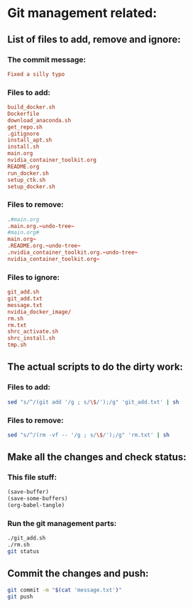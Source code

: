 * Git management related:

** List of files to add, remove and ignore:

*** The commit message:
#+begin_src conf :tangle message.txt
  Fixed a silly typo
#+end_src

*** Files to add:
#+begin_src conf :tangle git_add.txt
  build_docker.sh
  Dockerfile
  download_anaconda.sh
  get_repo.sh
  .gitignore
  install_apt.sh
  install.sh
  main.org
  nvidia_container_toolkit.org
  README.org
  run_docker.sh
  setup_ctk.sh
  setup_docker.sh
#+end_src

*** Files to remove:
#+begin_src conf :tangle rm.txt
  .#main.org
  .main.org.~undo-tree~
  #main.org#
  main.org~
  .README.org.~undo-tree~
  .nvidia_container_toolkit.org.~undo-tree~
  nvidia_container_toolkit.org~
#+end_src

*** Files to ignore:
#+begin_src conf :tangle .gitignore
  git_add.sh
  git_add.txt
  message.txt
  nvidia_docker_image/
  rm.sh
  rm.txt
  shrc_activate.sh
  shrc_install.sh
  tmp.sh
#+end_src

** The actual scripts to do the dirty work:

*** Files to add:
#+begin_src sh :shebang #!/bin/sh :tangle git_add.sh :results output
  sed "s/^/(git add '/g ; s/\$/');/g" 'git_add.txt' | sh
#+end_src

*** Files to remove:
#+begin_src sh :shebang #!/bin/sh :tangle rm.sh :results output
  sed "s/^/(rm -vf -- '/g ; s/\$/');/g" 'rm.txt' | sh
#+end_src

** Make all the changes and check status:

*** This file stuff:
#+begin_src emacs-lisp :results output
  (save-buffer) 
  (save-some-buffers) 
  (org-babel-tangle)
#+end_src

#+RESULTS:

*** Run the git management parts:
#+begin_src sh :shebang #!/bin/sh :results output
  ./git_add.sh
  ./rm.sh
  git status
#+end_src

#+RESULTS:
#+begin_example
removed '.main.org.~undo-tree~'
removed '.nvidia_container_toolkit.org.~undo-tree~'
On branch main
Your branch is up to date with 'origin/main'.

Changes to be committed:
  (use "git restore --staged <file>..." to unstage)
	modified:   Dockerfile
	modified:   build_docker.sh
	modified:   install.sh
	modified:   main.org
	modified:   nvidia_container_toolkit.org
	modified:   run_docker.sh
	modified:   setup_docker.sh

#+end_example

** Commit the changes and push:
#+begin_src sh :shebang #!/bin/sh :results output
  git commit -m "$(cat 'message.txt')"
  git push 
#+end_src

#+RESULTS:
: [main 0b8eef6] Minor reorganization
:  7 files changed, 79 insertions(+), 67 deletions(-)

